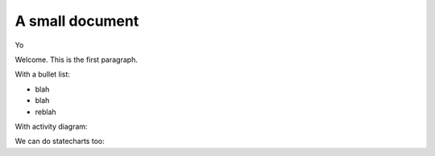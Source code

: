 A small document
=================

Yo

Welcome. This is the first paragraph.

With a bullet list:

* blah
* blah
* reblah

With activity diagram:

.. plantuml::
   :caption: Caption with **bold** and *italic*

   Bob -> Alice: hello
   Alice -> Bob: Go Away
   
We can do statecharts too:

.. plantuml::
   :caption: a statechart
   
    scale 600 width

    [*] -> State1
    State1 --> State2 : Succeeded
    State1 --> [*] : Aborted
    State2 --> State3 : Succeeded
    State2 --> [*] : Aborted
    state State3 {
      state "Accumulate Enough Data\nLong State Name" as long1
      long1 : Just a test
      [*] --> long1
      long1 --> long1 : New Data
      long1 --> ProcessData : Enough Data
    }
    State3 --> State3 : Failed
    State3 --> [*] : Succeeded / Save Result
    State3 --> [*] : Aborted
   
